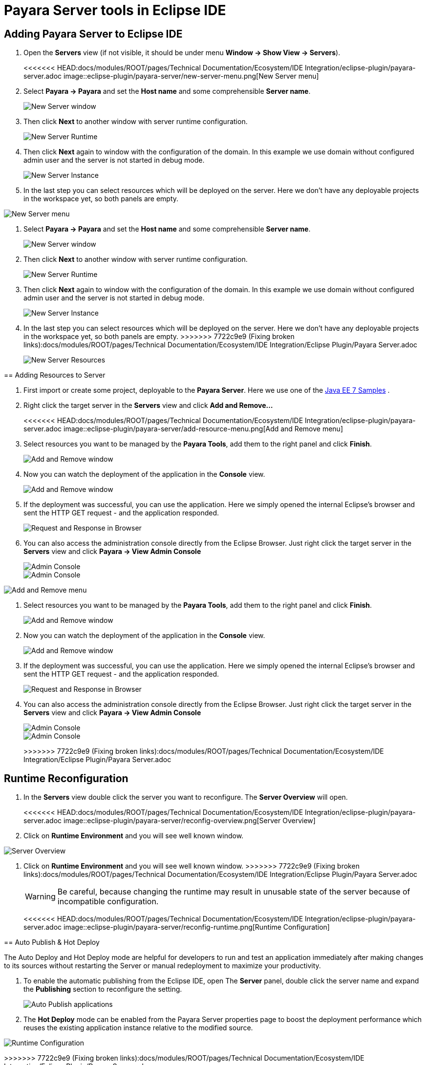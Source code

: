 = Payara Server tools in Eclipse IDE

[[adding-server]]
== Adding Payara Server to Eclipse IDE

. Open the *Servers* view (if not visible, it should be under menu *Window -> Show View -> Servers*).
+
<<<<<<< HEAD:docs/modules/ROOT/pages/Technical Documentation/Ecosystem/IDE Integration/eclipse-plugin/payara-server.adoc
image::eclipse-plugin/payara-server/new-server-menu.png[New Server menu]

. Select *Payara -> Payara* and set the *Host name* and some comprehensible *Server name*.
+
image::eclipse-plugin/payara-server/new-server-window.png[New Server window]

. Then click *Next* to another window with server runtime configuration.
+
image::eclipse-plugin/payara-server/new-server-runtime.png[New Server Runtime]

. Then click *Next* again to window with the configuration of the domain. In this example we use domain without configured admin user and the server is not started in debug mode.
+
image::eclipse-plugin/payara-server/new-server-instance.png[New Server Instance]

. In the last step you can select resources which will be deployed on the server. Here we don't have any deployable projects in the workspace yet, so both panels are empty.
=======
image::eclipse-plugin/Payara Server Documentation/new-server-menu.png[New Server menu]
2. Select *Payara -> Payara* and set the *Host name* and some comprehensible *Server name*.
+
image::eclipse-plugin/Payara Server Documentation/new-server-window.png[New Server window]
3. Then click *Next* to another window with server runtime configuration.
+
image::eclipse-plugin/Payara Server Documentation/new-server-runtime.png[New Server Runtime]
4. Then click *Next* again to window with the configuration of the domain.
  In this example we use domain without configured admin user and the server is not started in debug mode.
+
image::eclipse-plugin/Payara Server Documentation/new-server-instance.png[New Server Instance]
5. In the last step you can select resources which will be deployed on the server.
  Here we don't have any deployable projects in the workspace yet, so both panels are empty.
>>>>>>> 7722c9e9 (Fixing broken links):docs/modules/ROOT/pages/Technical Documentation/Ecosystem/IDE Integration/Eclipse Plugin/Payara Server.adoc
+
image::eclipse-plugin/Payara Server Documentation/new-server-resources.png[New Server Resources]

[[adding-resources]]
== Adding Resources to Server

. First import or create some project, deployable to the *Payara Server*. Here we use one of the https://github.com/javaee-samples/javaee7-samples[Java EE 7 Samples] .

. Right click the target server in the *Servers* view and click *Add and Remove...*
+
<<<<<<< HEAD:docs/modules/ROOT/pages/Technical Documentation/Ecosystem/IDE Integration/eclipse-plugin/payara-server.adoc
image::eclipse-plugin/payara-server/add-resource-menu.png[Add and Remove menu]
. Select resources you want to be managed by the *Payara Tools*, add them to the right panel and click *Finish*.
+
image::eclipse-plugin/payara-server/add-resource-window.png[Add and Remove window]
. Now you can watch the deployment of the application in the *Console* view.
+
image::eclipse-plugin/payara-server/add-resource-console.png[Add and Remove window]
. If the deployment was successful, you can use the application. Here we simply opened the internal Eclipse's browser and sent the HTTP GET request - and the application responded.
+
image::eclipse-plugin/payara-server/add-resource-browser.png[Request and Response in Browser]
. You can also access the administration console directly from the Eclipse Browser. Just right click the target server in the *Servers* view and click *Payara -> View Admin Console*
+
image::eclipse-plugin/payara-server/add-resource-admin-1.png[Admin Console]
+
image::eclipse-plugin/payara-server/add-resource-admin-2.png[Admin Console]
=======
image::eclipse-plugin/Payara Server Documentation/add-resource-menu.png[Add and Remove menu]
3. Select resources you want to be managed by the *Payara Tools*, add them to the right panel and click *Finish*.
+
image::eclipse-plugin/Payara Server Documentation/add-resource-window.png[Add and Remove window]
4. Now you can watch the deployment of the application in the *Console* view.
+
image::eclipse-plugin/Payara Server Documentation/add-resource-console.png[Add and Remove window]
5. If the deployment was successful, you can use the application.
  Here we simply opened the internal Eclipse's browser and sent the HTTP GET request - and the application responded.
+
image::eclipse-plugin/Payara Server Documentation/add-resource-browser.png[Request and Response in Browser]
6. You can also access the administration console directly from the Eclipse Browser.
  Just right click the target server in the *Servers* view and click *Payara -> View Admin Console*
+
image::eclipse-plugin/Payara Server Documentation/add-resource-admin-1.png[Admin Console]
image::eclipse-plugin/Payara Server Documentation/add-resource-admin-2.png[Admin Console]
>>>>>>> 7722c9e9 (Fixing broken links):docs/modules/ROOT/pages/Technical Documentation/Ecosystem/IDE Integration/Eclipse Plugin/Payara Server.adoc

[[reconfig]]
== Runtime Reconfiguration

. In the *Servers* view double click the server you want to reconfigure. The *Server Overview* will open.
+
<<<<<<< HEAD:docs/modules/ROOT/pages/Technical Documentation/Ecosystem/IDE Integration/eclipse-plugin/payara-server.adoc
image::eclipse-plugin/payara-server/reconfig-overview.png[Server Overview]
. Click on *Runtime Environment* and you will see well known window.
=======
image::eclipse-plugin/Payara Server Documentation/reconfig-overview.png[Server Overview]
2. Click on *Runtime Environment* and you will see well known window.
>>>>>>> 7722c9e9 (Fixing broken links):docs/modules/ROOT/pages/Technical Documentation/Ecosystem/IDE Integration/Eclipse Plugin/Payara Server.adoc
+
WARNING: Be careful, because changing the runtime may result in unusable state of the server because of incompatible configuration.
+
<<<<<<< HEAD:docs/modules/ROOT/pages/Technical Documentation/Ecosystem/IDE Integration/eclipse-plugin/payara-server.adoc
image::eclipse-plugin/payara-server/reconfig-runtime.png[Runtime Configuration]

[[auto-publish-hot-deploy]]
== Auto Publish & Hot Deploy

The Auto Deploy and Hot Deploy mode are helpful for developers to run and test an application immediately after making changes to its sources without restarting the Server or manual redeployment to maximize your productivity.

. To enable the automatic publishing from the Eclipse IDE, open The *Server* panel, double click the server name and expand the *Publishing* section to reconfigure the setting.
+
image::eclipse-plugin/payara-server/auto-publish.png[Auto Publish applications]

. The *Hot Deploy* mode can be enabled from the Payara Server properties page to boost the deployment performance which reuses the existing application instance relative to the modified source.
=======
image::eclipse-plugin/Payara Server Documentation/reconfig-runtime.png[Runtime Configuration]
>>>>>>> 7722c9e9 (Fixing broken links):docs/modules/ROOT/pages/Technical Documentation/Ecosystem/IDE Integration/Eclipse Plugin/Payara Server.adoc
